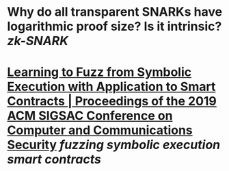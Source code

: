 * Why do all transparent SNARKs have logarithmic proof size? Is it intrinsic? [[zk-SNARK]]
* [[https://dl.acm.org/doi/10.1145/3319535.3363230][Learning to Fuzz from Symbolic Execution with Application to Smart Contracts | Proceedings of the 2019 ACM SIGSAC Conference on Computer and Communications Security]] [[fuzzing]] [[symbolic execution]] [[smart contracts]]